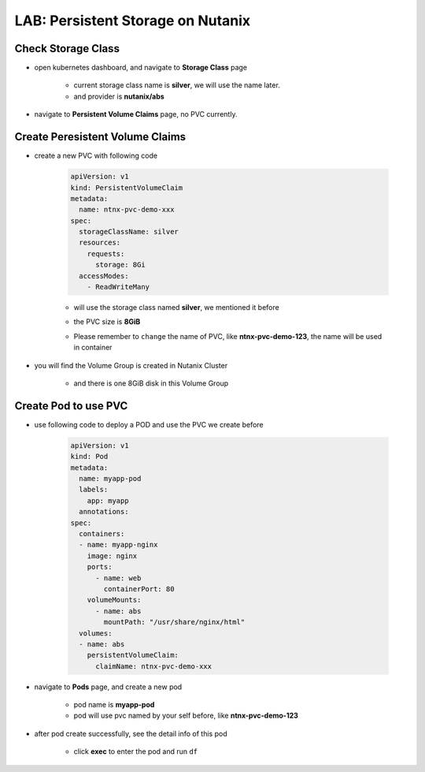 .. title:: LAB: Persistent Storage on Nutanix

.. _persistentstorage:


----------------------------------
LAB: Persistent Storage on Nutanix
----------------------------------

Check Storage Class
+++++++++++++++++++

- open kubernetes dashboard, and navigate to **Storage Class** page

    - current storage class name is **silver**, we will use the name later.

    - and provider is **nutanix/abs**

    .. figure:: images/per1.png

- navigate to **Persistent Volume Claims** page, no PVC currently.

    .. figure:: images/per2.png


Create Peresistent Volume Claims
++++++++++++++++++++++++++++++++

- create a new PVC with following code

    .. code-block:: yaml

        apiVersion: v1
        kind: PersistentVolumeClaim
        metadata:
          name: ntnx-pvc-demo-xxx
        spec:
          storageClassName: silver
          resources:
            requests:
              storage: 8Gi
          accessModes:
            - ReadWriteMany

    - will use the storage class named **silver**, we mentioned it before

    - the PVC size is **8GiB**

    - Please remember to ``change`` the name of PVC, like **ntnx-pvc-demo-123**, the name will be used in container

        .. figure:: images/per3.png

- you will find the Volume Group is created in Nutanix Cluster

    .. figure:: images/per4.png

    .. figure:: images/per5.png

    - and there is one 8GiB disk in this Volume Group

        .. figure:: images/per6.png
            :width: 50 %


Create Pod to use PVC
+++++++++++++++++++++

- use following code to deploy a POD and use the PVC we create before

    .. code-block:: yaml

        apiVersion: v1
        kind: Pod
        metadata:
          name: myapp-pod
          labels:
            app: myapp
          annotations:
        spec:
          containers:
          - name: myapp-nginx
            image: nginx
            ports:
              - name: web
                containerPort: 80
            volumeMounts:
              - name: abs
                mountPath: "/usr/share/nginx/html"
          volumes:
          - name: abs
            persistentVolumeClaim:
              claimName: ntnx-pvc-demo-xxx

- navigate to **Pods** page, and create a new pod

    - pod name is **myapp-pod**

    - pod will use pvc named by your self before, like **ntnx-pvc-demo-123**

    .. figure:: images/per7.png

- after pod create successfully, see the detail info of this pod

    .. figure:: images/per8.png

    .. figure:: images/per9.png

    - click **exec** to enter the pod and run ``df``

        .. figure:: images/per10.png


